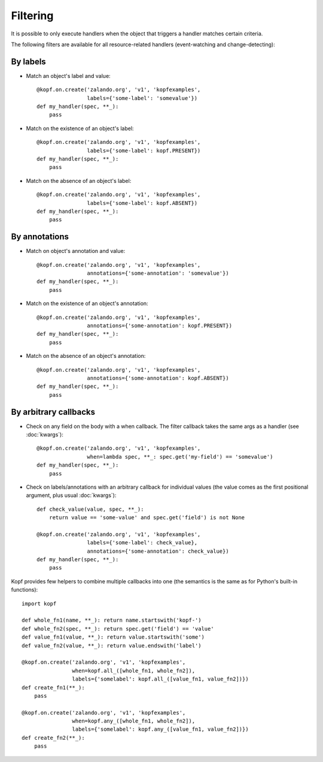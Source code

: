 =========
Filtering
=========

.. highlight:: python

It is possible to only execute handlers when the object that triggers a handler
matches certain criteria.

The following filters are available for all resource-related handlers
(event-watching and change-detecting):


By labels
=========

* Match an object's label and value::

    @kopf.on.create('zalando.org', 'v1', 'kopfexamples',
                    labels={'some-label': 'somevalue'})
    def my_handler(spec, **_):
        pass

* Match on the existence of an object's label::

    @kopf.on.create('zalando.org', 'v1', 'kopfexamples',
                    labels={'some-label': kopf.PRESENT})
    def my_handler(spec, **_):
        pass

* Match on the absence of an object's label::

    @kopf.on.create('zalando.org', 'v1', 'kopfexamples',
                    labels={'some-label': kopf.ABSENT})
    def my_handler(spec, **_):
        pass


By annotations
==============

* Match on object's annotation and value::

    @kopf.on.create('zalando.org', 'v1', 'kopfexamples',
                    annotations={'some-annotation': 'somevalue'})
    def my_handler(spec, **_):
        pass

* Match on the existence of an object's annotation::

    @kopf.on.create('zalando.org', 'v1', 'kopfexamples',
                    annotations={'some-annotation': kopf.PRESENT})
    def my_handler(spec, **_):
        pass

* Match on the absence of an object's annotation::

    @kopf.on.create('zalando.org', 'v1', 'kopfexamples',
                    annotations={'some-annotation': kopf.ABSENT})
    def my_handler(spec, **_):
        pass


By arbitrary callbacks
======================

* Check on any field on the body with a when callback.
  The filter callback takes the same args as a handler (see :doc:`kwargs`)::

    @kopf.on.create('zalando.org', 'v1', 'kopfexamples',
                    when=lambda spec, **_: spec.get('my-field') == 'somevalue')
    def my_handler(spec, **_):
        pass

* Check on labels/annotations with an arbitrary callback for individual values
  (the value comes as the first positional argument, plus usual :doc:`kwargs`)::

    def check_value(value, spec, **_):
        return value == 'some-value' and spec.get('field') is not None

    @kopf.on.create('zalando.org', 'v1', 'kopfexamples',
                    labels={'some-label': check_value},
                    annotations={'some-annotation': check_value})
    def my_handler(spec, **_):
        pass

Kopf provides few helpers to combine multiple callbacks into one
(the semantics is the same as for Python's built-in functions)::

    import kopf

    def whole_fn1(name, **_): return name.startswith('kopf-')
    def whole_fn2(spec, **_): return spec.get('field') == 'value'
    def value_fn1(value, **_): return value.startswith('some')
    def value_fn2(value, **_): return value.endswith('label')

    @kopf.on.create('zalando.org', 'v1', 'kopfexamples',
                    when=kopf.all_([whole_fn1, whole_fn2]),
                    labels={'somelabel': kopf.all_([value_fn1, value_fn2])})
    def create_fn1(**_):
        pass

    @kopf.on.create('zalando.org', 'v1', 'kopfexamples',
                    when=kopf.any_([whole_fn1, whole_fn2]),
                    labels={'somelabel': kopf.any_([value_fn1, value_fn2])})
    def create_fn2(**_):
        pass
